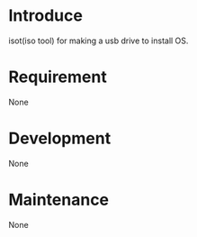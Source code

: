 * Introduce
isot(iso tool) for making a usb drive to install OS.
* Requirement
  None
* Development
  None
* Maintenance
  None
